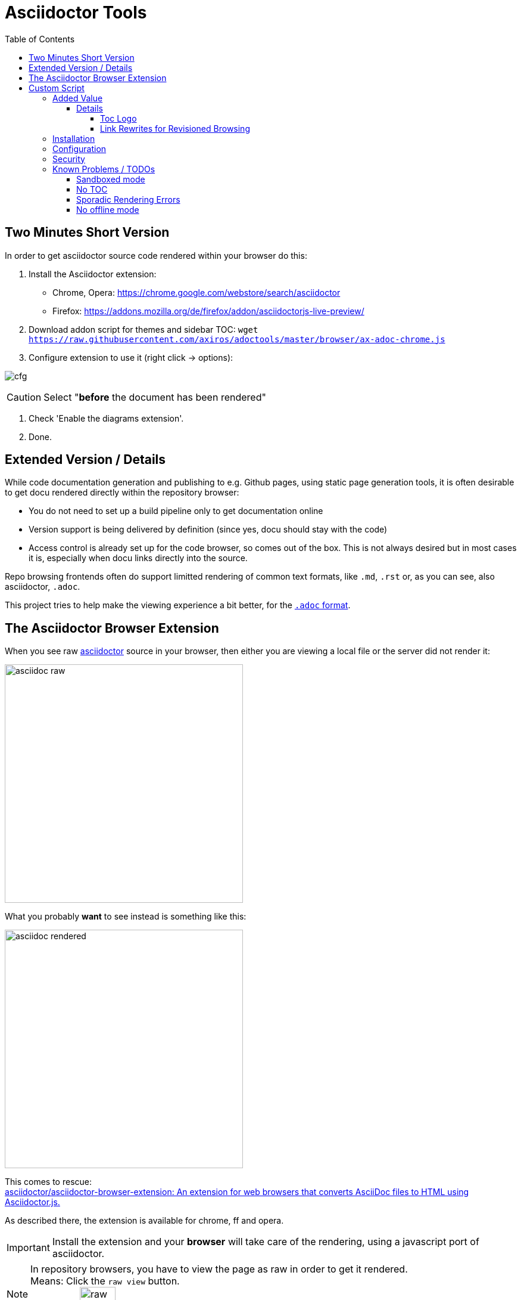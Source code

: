 = Asciidoctor Tools
:toc: left
:toclevels: 5
:highlightjs-theme: monokai
:imagesdir: docs/images
:themes:

== Two Minutes Short Version

In order to get asciidoctor source code rendered within your browser do this:

. Install the Asciidoctor extension:

    - Chrome, Opera: https://chrome.google.com/webstore/search/asciidoctor
    - Firefox: https://addons.mozilla.org/de/firefox/addon/asciidoctorjs-live-preview/ 

. Download addon script for themes and sidebar TOC: `wget https://raw.githubusercontent.com/axiros/adoctools/master/browser/ax-adoc-chrome.js`

. Configure extension to use it (right click -> options):

image:https://raw.githubusercontent.com/axiros/adoctools/master/docs/images/cfg.png[]

CAUTION: Select "*before* the document has been rendered"

. Check  'Enable the diagrams extension'.

. Done.

== Extended Version / Details

While code documentation generation and publishing to e.g. Github pages, using static page generation tools, it is often desirable to get docu rendered directly within the repository browser:

- You do not need to set up a build pipeline only to get documentation online
- Version support is being delivered by definition (since yes, docu should stay with the code)
- Access control is already set up for the code browser, so comes out of the box. This is not always desired but in most cases it is, especially when docu links directly into the source.


Repo browsing frontends often do support limitted rendering of common text formats, like `.md`, `.rst` or, as you can see, also asciidoctor, `.adoc`.

This project tries to help make the viewing experience a bit better, for the https://asciidoctor.org/docs/asciidoc-syntax-quick-reference[`.adoc` format].


== The Asciidoctor Browser Extension

When you see raw https://asciidoctor.org[asciidoctor] source in your browser, then either you are viewing a local file or the server did not render it:

[frame=topbot]
image::adocraw.png[asciidoc raw, 400 role=related thumb right]

What you probably *want* to see instead is something like this:

[frame=sides]
image::rendered.png[asciidoc rendered,400]


This comes to rescue: +
https://github.com/asciidoctor/asciidoctor-browser-extension[asciidoctor/asciidoctor-browser-extension: An extension for web browsers that converts AsciiDoc files to HTML using Asciidoctor.js.]

As described there, the extension is available for chrome, ff and opera.

IMPORTANT: Install the extension and your *browser* will take care of the rendering, using a javascript port of asciidoctor.

NOTE: In repository browsers, you have to view the page as raw in order to get it rendered. +
Means: Click the `raw view` button. +
On github:
image:raw.png[raw, 60]



== Custom Script

=== Added Value 

The extension allows to hook in custom javascript.

This repo provides such a script, which adds support for

- Fixed sidebar TOC (`:toc: left`) support - i.e. a table of contents on the left side. Rather useful for longer documents.
- A https://darshandsoni.com/asciidoctor-skins/screenshots/[bigger] variety of default themes
- Theme switchers (via: `:theme:`) and query string support for a suggested theme: (via `?theme=<theme name>`)
- Any code https://highlightjs.org/[hilightjs] theme
- Handling revisioned browsing also for repo viewers which have the revision in the query string instead of the path (which effectively disables relative links w/o that feature).
- Toc logo (`:toclogo: <url>`) 

==== Details

===== Toc Logo

Inserted before the TOC title. Choose an svg/png with transparent background.

`:toclogo: https://static.foo.com/images/mylogo.svg`


===== Link Rewrites for Revisioned Browsing

If the document specifies `:qsappend: local` or the query string contains `qsappend=local` then we'll rewrite all hrefs and src attributes of the DOM, with a query string parameter added, like at page load, provided that the hostname of the link is identical to the one at page load.

That erradicates the need to adapt all links to the hosting environment (looking at _you_, bitbucket).

Example:

.(page is at ".../docs/index.adoc?&at=refs%2Fheads%2Ffeature%2Fcontainers")
|===
|Source contains | "link: ./install.adoc?foo=bar"
|Rendered | "https://my.bitbucket.com/myproject/raw/docs/install.adoc?foo=bar"
|Rewritten | "https://my.bitbucket.com/myproject/raw/docs/install.adoc?&foo=bar&at=refs%2Fheads%2Ffeature%2Fcontainers"
|===

NOTE: This not necessary for sane repo browsers, with the revision in the path, like Github or Gitlab.

=== Installation

1. Download script into any local directory:

[source,bash]
----
wget https://raw.githubusercontent.com/axiros/adoctools/master/browser/ax-adoc-chrome.js
----

2. Configure the extension to use it:

[cols="1,1"]
.Extension config
|===
|image:cfg1.png[]
|image:cfg.png[]
|===

NOTE: We set `toc=left` always, this is optional.

Thats it. You get two theme selector boxes, one for code style and one for the asciidoctor skin.

.Examples (raw view of .adoc sources in the browser with varying selected themes)
|===
|image:ex_ma_teal.png[dark, 400]| image:ex_noteboo.png[dark, 400]
|image:ex_boot_sl.png[dark, 400]| image:ex_gazette.png[dark, 400]
|image:fed.png[fedora, 400]     | image:dark.png[dark, 400]
|===

* You have quite a few variations regarding style - see link:server/asciidoctor/index.txt[here].
* All adoc themes taken from https://github.com/darshandsoni/asciidoctor-skins[darshandsoni/asciidoctor-skins], unmodified (but a bit tweaked using our JS, e.g. for the side toc)
* All code themes from https://highlightjs.org[hilightjs]

TIP: To cycle through themes, hit `Alt-s` or `Alt-c` to focus, then arrow up or down.

=== Configuration

None - the file works standalone. Adapt the link:browser/ax-adoc-chrome.js[source] to your liking.

=== Security

* The file is injected as page script by the extension, i.e. has the same restrictions as any javascript.
* The extension does not offer a messaging channel currently, i.e. there is no communication with the extension. Means we cannot modify the source *before* rendering - only the HTML after rendering, like any javascript.

NOTE: Nevertheless we hook in in _prerender_ phase, in order to see set attributes while we have the source.


=== Known Problems / TODOs

==== Sandboxed mode

Some servers deliver the source in sandboxed mode - e.g. github(!). Then the custom JS is running limitted:

.console output
[source]
----
Blocked script execution in 'https://raw.githubusercontent.com/asciidoctor/asciidoctor-browser-extension/master/README.adoc' because the document's frame is sandboxed and the 'allow-scripts' permission is not set.
----

Fortunatelly at least the syncronous style rewrites necessary for the side toc do work:

E.g. for https://raw.githubusercontent.com/axiros/adoctools/master/README.adoc[this document] you get something like:


image:gh.png[gh, 400]

https://raw.githubusercontent.com/asciidoctor/asciidoctor.org/master/docs/_includes/table-formatting.adoc[Here] is another example to try - again you should see the sidebar toc:


image:ex2.png[example2, 400]

We can *not* inject custom styles into the document though, i.e. the page will be rendered using the style which is configured in the extension incl. its code style.

==== No TOC

When the original document does not set a toc attribute, we do not produce one (did not want to manually recurse over Hx tags in the DOM).

Solution: Configure `toc=left` in the Extension, like suggested in the screenshot above, i.e. tell asciidoctor to always produce one.

==== Sporadic Rendering Errors

Some styles do not define all attributes, especially the bootstrap derived ones.
Then your extension's set stylesheet's css "leaks" into the document, since we cannot prevent the extension to insert the default stylesheet before we overwrite.

Workaround: Set the extension stylesheet to a rather neutral one, matching your preferences.


==== No offline mode

Requires access to server.

Currently the script is not storing the themes locally explicitely, but pulls them from a configurable server (default: This github repo), which would not work offline.

Workaround: You can throw them on any static webserver within your premises or on your localhost. Configuration is in the source of this script:

[source,javascript]
----
var SERVER_URL = <your url>
----

CAUTION: Reload the script within the extension config after changes.


